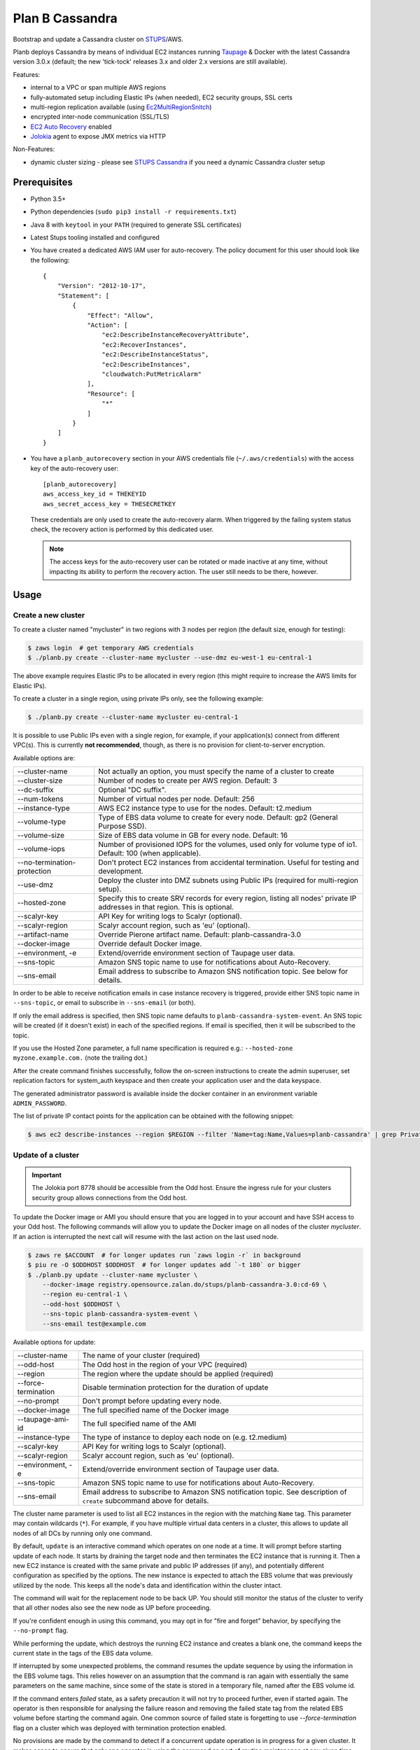================
Plan B Cassandra
================

Bootstrap and update a Cassandra cluster on STUPS_/AWS.

Planb deploys Cassandra by means of individual EC2 instances running Taupage_ & Docker with the latest
Cassandra version 3.0.x (default; the new 'tick-tock' releases 3.x and older 2.x versions
are still available).

Features:

* internal to a VPC or span multiple AWS regions
* fully-automated setup including Elastic IPs (when needed), EC2 security groups, SSL certs
* multi-region replication available (using Ec2MultiRegionSnitch_)
* encrypted inter-node communication (SSL/TLS)
* `EC2 Auto Recovery`_ enabled
* Jolokia_ agent to expose JMX metrics via HTTP

Non-Features:

* dynamic cluster sizing - please see `STUPS Cassandra`_ if you need a dynamic Cassandra cluster setup


Prerequisites
==============

* Python 3.5+
* Python dependencies (``sudo pip3 install -r requirements.txt``)
* Java 8 with ``keytool`` in your ``PATH`` (required to generate SSL certificates)
* Latest Stups tooling installed and configured
* You have created a dedicated AWS IAM user for auto-recovery.  The policy
  document for this user should look like the following::

    {
        "Version": "2012-10-17",
        "Statement": [
            {
                "Effect": "Allow",
                "Action": [
                    "ec2:DescribeInstanceRecoveryAttribute",
                    "ec2:RecoverInstances",
                    "ec2:DescribeInstanceStatus",
                    "ec2:DescribeInstances",
                    "cloudwatch:PutMetricAlarm"
                ],
                "Resource": [
                    "*"
                ]
            }
        ]
    }
* You have a ``planb_autorecovery`` section in your AWS credentials file
  (``~/.aws/credentials``) with the access key of the auto-recovery user::

    [planb_autorecovery]
    aws_access_key_id = THEKEYID
    aws_secret_access_key = THESECRETKEY

  These credentials are only used to create the auto-recovery alarm.  When
  triggered by the failing system status check, the recovery action is
  performed by this dedicated user.

  .. note::

     The access keys for the auto-recovery user can be rotated or made
     inactive at any time, without impacting its ability to perform the
     recovery action.  The user still needs to be there, however.


Usage
=====

Create a new cluster
--------------------

To create a cluster named "mycluster" in two regions with 3 nodes per region
(the default size, enough for testing):

.. code-block:: bash

    $ zaws login  # get temporary AWS credentials
    $ ./planb.py create --cluster-name mycluster --use-dmz eu-west-1 eu-central-1

The above example requires Elastic IPs to be allocated in every region (this
might require to increase the AWS limits for Elastic IPs).

To create a cluster in a single region, using private IPs only, see
the following example:

.. code-block:: bash

    $ ./planb.py create --cluster-name mycluster eu-central-1

It is possible to use Public IPs even with a single region, for
example, if your application(s) connect from different VPC(s).  This
is currently **not recommended**, though, as there is no provision for
client-to-server encryption.

Available options are:

===========================  ============================================================================
--cluster-name               Not actually an option, you must specify the name of a cluster to create
--cluster-size               Number of nodes to create per AWS region.  Default: 3
--dc-suffix                  Optional "DC suffix".
--num-tokens                 Number of virtual nodes per node.  Default: 256
--instance-type              AWS EC2 instance type to use for the nodes.  Default: t2.medium
--volume-type                Type of EBS data volume to create for every node.  Default: gp2 (General Purpose SSD).
--volume-size                Size of EBS data volume in GB for every node.  Default: 16
--volume-iops                Number of provisioned IOPS for the volumes, used only for volume type of io1.  Default: 100 (when applicable).
--no-termination-protection  Don't protect EC2 instances from accidental termination.  Useful for testing and development.
--use-dmz                    Deploy the cluster into DMZ subnets using Public IPs (required for multi-region setup).
--hosted-zone                Specify this to create SRV records for every region, listing all nodes' private IP addresses in that region.  This is optional.
--scalyr-key                 API Key for writing logs to Scalyr (optional).
--scalyr-region              Scalyr account region, such as 'eu' (optional).
--artifact-name              Override Pierone artifact name.  Default: planb-cassandra-3.0
--docker-image               Override default Docker image.
--environment, -e            Extend/override environment section of Taupage user data.
--sns-topic                  Amazon SNS topic name to use for notifications about Auto-Recovery.
--sns-email                  Email address to subscribe to Amazon SNS notification topic.  See below for details.
===========================  ============================================================================

In order to be able to receive notification emails in case instance
recovery is triggered, provide either SNS topic name in
``--sns-topic``, or email to subscribe in ``--sns-email`` (or both).

If only the email address is specified, then SNS topic name defaults
to ``planb-cassandra-system-event``.  An SNS topic will be created (if
it doesn't exist) in each of the specified regions.  If email is
specified, then it will be subscribed to the topic.

If you use the Hosted Zone parameter, a full name specification is
required e.g.: ``--hosted-zone myzone.example.com.`` (note the
trailing dot.)

After the create command finishes successfully, follow the on-screen
instructions to create the admin superuser, set replication factors for
system_auth keyspace and then create your application user and the data
keyspace.

The generated administrator password is available inside the docker
container in an environment variable ``ADMIN_PASSWORD``.

The list of private IP contact points for the application can be
obtained with the following snippet:

.. code-block:: bash

    $ aws ec2 describe-instances --region $REGION --filter 'Name=tag:Name,Values=planb-cassandra' | grep PrivateIp | sed s/[^0-9.]//g | sort -u

Update of a cluster
-------------------

.. important::

   The Jolokia port 8778 should be accessible from the Odd host. Ensure the
   ingress rule for your clusters security group allows connections from the Odd
   host.

To update the Docker image or AMI you should ensure that you are logged in to
your account and have SSH access to your Odd host. The following commands will
allow you to update the Docker image on all nodes of the cluster `mycluster`.
If an action is interrupted the next call will resume with the last action on
the last used node.

.. code-block:: bash

    $ zaws re $ACCOUNT  # for longer updates run `zaws login -r` in background
    $ piu re -O $ODDHOST $ODDHOST  # for longer updates add `-t 180` or bigger
    $ ./planb.py update --cluster-name mycluster \
        --docker-image registry.opensource.zalan.do/stups/planb-cassandra-3.0:cd-69 \
        --region eu-central-1 \
        --odd-host $ODDHOST \
        --sns-topic planb-cassandra-system-event \
        --sns-email test@example.com

Available options for update:

===================  ========================================================
--cluster-name       The name of your cluster (required)
--odd-host           The Odd host in the region of your VPC (required)
--region             The region where the update should be applied (required)
--force-termination  Disable termination protection for the duration of update
--no-prompt          Don't prompt before updating every node.
--docker-image       The full specified name of the Docker image
--taupage-ami-id     The full specified name of the AMI
--instance-type      The type of instance to deploy each node on (e.g. t2.medium)
--scalyr-key         API Key for writing logs to Scalyr (optional).
--scalyr-region      Scalyr account region, such as 'eu' (optional).
--environment, -e    Extend/override environment section of Taupage user data.
--sns-topic          Amazon SNS topic name to use for notifications about Auto-Recovery.
--sns-email          Email address to subscribe to Amazon SNS notification topic.  See description of ``create`` subcommand above for details.
===================  ========================================================

The cluster name parameter is used to list all EC2 instances in the region
with the matching ``Name`` tag.  This parameter may contain wildcards (``*``).
For example, if you have multiple virtual data centers in a cluster, this
allows to update all nodes of all DCs by running only one command.

By default, ``update`` is an interactive command which operates on one node at a time.
It will prompt before starting update of each node.  It starts by draining the
target node and then terminates the EC2 instance that is running it.  Then a new
EC2 instance is created with the same private and public IP addresses (if any),
and potentially different configuration as specified by the options.  The new
instance is expected to attach the EBS volume that was previously utilized by the
node.  This keeps all the node's data and identification within the cluster intact.

The command will wait for the replacement node to be back UP.  You should still
monitor the status of the cluster to verify that all other nodes also see the new
node as UP before proceeding.

If you're confident enough in using this command, you may opt in for "fire and
forget" behavior, by specifying the ``--no-prompt`` flag.

While performing the update, which destroys the running EC2 instance and creates a
blank one, the command keeps the current state in the tags of the EBS data volume.

If interrupted by some unexpected problems, the command resumes the update sequence
by using the information in the EBS volume tags.  This relies however on an assumption
that the command is ran again with essentially the same parameters on the same machine,
since some of the state is stored in a temporary file, named after the EBS volume id.

If the command enters `failed` state, as a safety precaution it will not try to proceed
further, even if started again.  The operator is then responsible for analysing the
failure reason and removing the failed state tag from the related EBS volume before
starting the command again.  One common source of failed state is forgetting to use
`--force-termination` flag on a cluster which was deployed with termination protection
enabled.

No provisions are made by the command to detect if a concurrent update operation is
in progress for a given cluster.  It makes sense to ensure that only one operator is
using the command as part of routine maintenance at any given time.

Extend an existing cluster
--------------------------

There are a number of scenarios requiring to extend an existing cluster.  The
possible use-cases are::

* Add a new "virtual data center"
* Add a new region
* Add more nodes to existing data center

Available options for extend:

==============================  ============================================================================
--from-region                   Name of AWS region where a cluster is already running.
--to-region                     Name of AWS region where a new data center should be created.  This can be the same as "from region", in this case a virtual data center is created.
--cluster-name                  The name of a cluster to extend.
--ring-size                     Number of nodes to create in the new data center.
--dc-suffix                     Optional "DC suffix".  When creating a virtual data center be sure to specify a new suffix for each virtual data center you create!
--num-tokens                    Number of virtual nodes per node.  Default: 256
--allocate-tokens-for-keyspace  Use new token allocation algorithm, available starting with version 3.0.
--instance-type                 AWS EC2 instance type to use for the nodes.  Default: t2.medium
--volume-type                   Type of EBS data volume to create for every node.  Default: gp2 (General Purpose SSD).
--volume-size                   Size of EBS data volume in GB for every node.  Default: 16
--volume-iops                   Number of provisioned IOPS for the volumes, used only for volume type of io1.  Default: 100 (when applicable).
--no-termination-protection     Don't protect EC2 instances from accidental termination.  Useful for testing and development.
--use-dmz                       Deploy the new data center into DMZ subnets using Public IPs (required for multi-region setup).
--hosted-zone                   Specify this to create the SRV record for the new data center.  This is optional.
--artifact-name                 Override Pierone artifact name.  Default: planb-cassandra-3.0
--docker-image                  Override default Docker image.
--environment, -e               Extend/override environment section of Taupage user data.
--sns-topic                     Amazon SNS topic name to use for notifications about Auto-Recovery.
--sns-email                     Email address to subscribe to Amazon SNS notification topic.  See description of ``create`` subcommand above for details.
==============================  ============================================================================

-------------------------------
Add a new "virtual data center"
-------------------------------

To add a new virtual data center in the same region where your existing
cluster is running run the extend command like this:

.. code-block:: bash

    $ planb.py extend \
        --from-region eu-central-1 \
        --to-region eu-central-1 \
        --cluster-name mycluster \
        --ring-size 3 \
        --dc-suffix _new \
        --hosted-zone myzone.example.com.

.. important::

   In this mode the new nodes are created with ``auto_bootstrap: false``.
   When creating a new virtual data center in the same region, you **must**
   specify the DC suffix which doesn't exist in the region yet!  Otherwise you
   risk adding a number of empty nodes to the cluster, which will be serving
   read requests and your client applications will suffer from apparent data
   loss.

After the command has run successfully, you need to login to each of the nodes
in the new data center and run ``nodetool rebuild $existing_dc_name``.

On version 3.0 or later it is possible to request use of the new token
allocation algorithm.  For that, start by including the to-be-deployed virtual
DC in the replication settings of the data keyspace, by running a CQL
statement like the following one on one of the existing cluster nodes:

.. code-block::

   cqlsh> ALTER KEYSPACE mydata WITH replication = {
       'class': 'NetworkTopologyStrategy',
       'eu-central': 3,
       'eu-central_new': 3
   };

Then run the extend command, specifying the
``--allocate-tokens-for-keyspace=mydata`` as one of the options.

With the new token allocation algorithm it makes sense to use a much smaller
number of tokens than the default 256.  E.g. 16 tokens are generally enough to
achieve balanced ownership distribution.  Use the ``--num-tokens`` option to
set the desired number of tokens per node.

.. important::

   In order for the token allocation algorithm to be actually used, the
   ``auto_bootstrap`` parameter has to be set to ``true``.  This is done
   automatically by the deployment script.  Due to this, before you can run
   ``nodetool rebuild`` command on the nodes of the newly deployed ring, you
   have to run manually the following CQL command on every new node:
   ``TRUNCATE system.available_ranges``.

----------------
Add a new region
----------------

To extend a cluster to a new AWS region, run the command like this:

.. code-block:: bash

    $ planb.py extend \
        --from-region eu-central-1 \
        --to-region eu-west-1 \
        --cluster-name mycluster \
        --ring-size 3 \
        --use-dmz \
        --hosted-zone myzone.example.com.

The DC suffix is optional in this case, unless you already have a cluster with
this name in the target region.  You must specify the DMZ option, and the
existing cluster must already be running in the DMZ: otherwise the new and
existing nodes will not be able to communicate with each other.

--------------------------------------
Add more nodes to existing data center
--------------------------------------

This is currently unsupported, due to the use of `auto_bootstrap: false` when
creating new nodes.  In general, it should be possible to override this option
and add the nodes one by one to the existing data center, but care should be
taken while doing so.

Running commands remotely on Cassandra nodes
============================================

There is a command group called ``remote`` that allows you to run arbitrary
shell commands on all nodes of a given Cassandra cluster.  This can be useful
when applying a configuration change, e.g. setting compaction throughput:

.. code-block:: bash

    $ planb.py remote \
        --region eu-west-1 \
        --cluster-name mycluster \
        --odd-host $ODDHOST \
        --piu "setting cassandra compaction throughput" \
        nodetool \
        -- \
        setcompactionthroughput 50

The following options are available for the ``remote`` command:

==============  ==================================================
--cluster-name  The name of the cluster (Name tag on the EC2 instances).
--region        AWS region.
-O, --odd-host  Odd host name for the first SSH hop.
--piu           Run ``piu`` first with this parameter as reason.
--echo          Print the command before running it.
--no-prompt     Don't prompt before running the command.
--no-wait       Don't wait for the command to exit.
--ip-label      Label all output from the node with its IP address.
--help          Show this message and exit.
==============  ==================================================

There are 3 subcommands in the ``remote`` command group:

========  ==============================
shell     Run an arbitrary shell command.
nodetool  Run a nodetool command.
cqlsh     Run an administrative CQL shell command.
========  ==============================

The most basic is ``shell`` which allows to run any command on the server.
Two shorthand commands for running ``nodetool`` and ``cqlsh -u admin -p
$ADMIN_PASSWORD`` are also provided.

Client configuration for Public IPs setup
=========================================

When configuring your client application to talk to a Cassandra
cluster deployed in AWS using Public IPs, be sure to enable address
translation using EC2MultiRegionAddressTranslator_.  Not only it saves
costs when communicating within single AWS region, it also prevents
availability problems when security group for your Cassandra is not
configured to allow client access on Public IPs (via the region's NAT
instances addresses).

Even if your client connects to the ring using Private IPs, the list
of peers it gets from the first Cassandra node to be contacted only
consists of Public IPs in such setup.  Should that node go down at a
later time, the client has no chance of reconnecting to a different
node if the client traffic on Public IPs is not allowed.  For the same
reason the client won't be able to distribute load efficiently, as it
will have to choose the same coordinator node for every request it
sends (namely, the one it has first contacted via the Private IP).


Troubleshooting
===============

To watch the cluster's node status (e.g. joining during initial bootstrap):

.. code-block:: bash

    $ # on Taupage instance
    $ watch docker exec -it taupageapp nodetool status

The output should look something like this (freshly bootstrapped cluster):

::

    Datacenter: eu-central
    ======================
    Status=Up/Down
    |/ State=Normal/Leaving/Joining/Moving
    --  Address        Load       Tokens  Owns (effective)  Host ID                               Rack
    UN  52.29.137.93   66.59 KB   256     34.8%             62f50c2c-cb0f-4f62-a518-aa7b1fd04377  1a
    UN  52.28.11.187   66.43 KB   256     31.1%             69d698a9-7357-46b2-93b8-6c038155f0c1  1b
    UN  52.29.41.128   71.79 KB   256     35.0%             b76e7ed7-78de-4bbc-9742-13adbbcfd438  1a
    Datacenter: eu-west
    ===================
    Status=Up/Down
    |/ State=Normal/Leaving/Joining/Moving
    --  Address        Load       Tokens  Owns (effective)  Host ID                               Rack
    UN  52.49.209.129  91.29 KB   256     34.8%             140bc7de-9973-46fd-af8c-68148bf20524  1b
    UN  52.49.192.149  81.16 KB   256     32.1%             cb45fc4c-291d-4b2b-b50f-3a11048f0211  1c
    UN  52.49.128.58   81.22 KB   256     32.1%             8a270de3-b419-4baf-8449-f4bc65c51d0d  1a


Scaling up instance
===================

The following manual process may be applied whenever there is a need
to scale up EC2 instances or update Taupage AMI.

For every node in the cluster, one by one:

#. Stop a node (``nodetool drain; nodetool stopdaemon``).
#. Terminate EC2 instance, **take note of its IP address(es)**.  Simply stopping will not work as the private IP will be still occupied by the stopped instance.
#. Use the 'Launch More Like This' menu in AWS web console on one of the remaining nodes.
#. **Use the latest available Taupage AMI version.  Older versions are subject to data loss race conditions when attaching EBS volumes.**
#. Be sure to reuse the private IP of the node you just terminated on the new node.
#. In the 'Instance Details' section, edit 'User Data' to add ``erase_on_boot: false`` flag under ``mounts: /var/lib/cassandra``.  See documentation of Taupage_ for detailed description and syntax example.  The docker image version being used can also be updated in this section, however, it is recommended to avoid changing multiple things at a time.  Also, docker image can be updated without terminating the instance, by stopping and starting it with updated 'User Data' instead.
#. While the new instance is spinning up, attach the (now detached) data volume to the new instance.  Use ``/dev/sdf`` as the device name.
#. Log in to node, check application logs, if it didn't start up correctly: ``docker restart taupageapp``.
#. Repair the node with ``nodetool repair`` (optional: if the node was down for less than ``max_hint_window_in_ms``, which is by default 3 hours, hinted hand off should take care of streaming the changes from alive nodes).
#. Check status with ``nodetool status``.

Proceed with other nodes as long as the current one is back and
everything looks OK from nodetool and application points of view.


Scaling out cluster
===================

It is possible to manually scale out already deployed cluster by
following these steps:

#. Increase replication factor of ``system_auth`` keyspace (if needed)
   in every region affected.  Don't set RFs to be more than 5 per region
   or virtual DC.

   For example, if you run in two regions and want to scale to 5 nodes
   per region, issue the following CQL command on any of the nodes:

   ``ALTER KEYSPACE system_auth WITH replication = {'class': 'NetworkTopologyStrategy', 'eu-central': 5, 'eu-west': 5};``

#. *For public IPs setup only:* pre-allocate Elastic IPs for the new
   nodes in every region, then update security groups in every region
   to include all newly allocated Elastic IP addresses.

   For example, if scaling from 3 to 5 nodes in two regions you will
   need 2 new IP addresses in every region and both security groups
   need to be updated to include a total of 4 new addresses.

#. Choose a private IP for the new instance, that is not already taken by any
   other EC2 instance in the VPC.  You will need it on further steps.

#. Create a new EBS volume of appropriate type and size (normally you want to
   have the same settings as for the rest of the cluster).  EBS encryption is
   not recommended as it might prevent auto-recovery.

#. Create a ``Name`` tag on the volume in the format:
   ``<cluster-name>-<private-ip>``.

#. Create an additional tag on the newly created **empty EBS volume:**
   the tag name should be ``Taupage:erase-on-boot`` and the value ``True``.

#. Use the 'Launch More Like This' menu in the AWS web console on one
   of the running nodes.

#. Choose appropriate subnet for the new node: ``internal-...``
   vs. ``dmz-...`` for public IPs setup.  The subnet need to match your
   private IP, which should also be assigned manually on the same page.

#. Make sure that under 'Instance Details' the setting 'Auto-assign
   Public IP' is set to 'Disable'.

#. **Review UserData.** Make sure that ``AUTO_BOOTSTRAP`` environment variable
   is set to ``true`` or not present.  Update the referenced EBS volume to:
   ``<cluster-name>-<private-ip>``

#. Launch the instance.

#. *For public IPs setup:* while the instance is starting up,
   associate one of the pre-allocated Elastic IP addresses with it.

   **Caution!** For multi-region setup the nodes are started in DMZ
   subnet and thus don't have internet traffic before you give them a
   public IP.  Be sure to do this before anything else, or the new
   node won't be able to ship its logs and you won't be able to ssh
   into it (restarting the node should help if it was too late).

#. Monitor the logs of the new instance and ``nodetool status`` to
   track its progress in joining the ring.

#. Use the 'CloudWatch Monitoring' > 'Add/Edit Alarms' to add an
   auto-recovery alarm for the new instance.

   Check '[x] Take the action: [*] Recover this instance' and leave
   the rest of parameters at their default values.  It is also
   recommended to set up a notification SNS topic for actual recovery
   events.

Only when the new node has fully joined, proceed to add more nodes.
After all new nodes have joined, issue ``nodetool cleanup`` command on
every node in order to free up the space that is still occupied by the
data that the node is no longer responsible for.

.. _STUPS: https://stups.io/
.. _Odd: http://docs.stups.io/en/latest/components/odd.html
.. _Taupage: http://docs.stups.io/en/latest/components/taupage.html
.. _Ec2MultiRegionSnitch: http://docs.datastax.com/en/cassandra/2.1/cassandra/architecture/architectureSnitchEC2MultiRegion_c.html
.. _EC2MultiRegionAddressTranslator: https://datastax.github.io/java-driver/manual/address_resolution/#ec2-multi-region
.. _EC2 Auto Recovery: https://aws.amazon.com/blogs/aws/new-auto-recovery-for-amazon-ec2/
.. _Jolokia: https://jolokia.org/
.. _STUPS Cassandra: https://github.com/zalando/stups-cassandra
.. _Più: http://docs.stups.io/en/latest/components/piu.html

Upgrade your cluster from Cassandra 2.1 -> 3.0.x
===================

In order to upgrade your Cluster you should run the following steps. You should have in mind that this process is a rolling update, which means applying the changes for each node in your cluster one by one.
After upgrading the last node in your cluster you are done.

**Disclaimer: Before you actually start, you should:**
  1. Read the [Datastax guide](https://docs.datastax.com/en/latest-upgrade/upgrade/cassandra/upgrdCassandraDetails.html) and consider the upgrade restrictions.
  2. Check if your client applications driver actually support V4 of the cql-protocol


1. Check for the latest Plan-B Cassandra image version: 
  `curl https://registry.opensource.zalan.do/teams/stups/artifacts/planb-cassandra-3.0/tags | jq '.[-1].name'`
2. Connect to the instance where you want to run the upgrade and enter your docker container. 
3. Run `nodetool upgradesstables` and `nodetool drain`. The latter command will flush the memtables and speed up the upgrade process later on. *This command is mandatory and cannot be skipped.*
   Excerpt from the manual `Cassandra stops listening for connections from the client and other nodes. You need to restart Cassandra after running nodetool drain.`
4. Remove the docker container by running on the host `docker rm -f taupageapp`
5. If you are running cassandra with the old folder structure where the data is directly located in __mounts/var/lib/cassandra/__ do the following. **If not go on with step 6.** 
  1. Move all keyspaces to __/mounts/var/lib/cassandra/data/data__
  2. Move the folder  commit_logs to __/mounts/var/lib/cassandra/data/commitlog__ 
  3. Move the folder saved_caches to __/mounts/var/lib/cassandra/data/__
  4. Set owner of data folders to application
    Example:
    ```
    **Before Move**

    /mounts/var/lib/cassandra$ ls
    commit_logs  keyspace_1 saved_caches  system_auth  system_traces 


    **After Move**

    /mounts/var/lib/cassandra$ ls -la
    total 28
    drwxrwxrwx 4 application application  4096 Oct 10 12:21 .
    drwxr-xr-x 3 root        root         4096 Aug 25 13:27 ..
    drwxrwxr-x 5 application mpickhan     4096 Oct 10 12:21 data

    /mounts/var/lib/cassandra$ ls -la data/
    total 36
    drwxrwxr-x 5 application mpickhan     4096 Oct 10 12:21 .
    drwxrwxrwx 4 application application  4096 Oct 10 12:21 ..
    drwxr-xr-x 2 application root        20480 Oct 10 12:15 commitlog
    drwxrwxr-x 9 application mpickhan     4096 Oct 10 12:19 data
    drwxr-xr-x 2 application root         4096 Oct 10 10:52 saved_caches

    /mounts/var/lib/cassandra$ ls -la data/data/
    total 36
    drwxrwxr-x  9 application mpickhan 4096 Oct 10 12:19 .
    drwxrwxr-x  5 application mpickhan 4096 Oct 10 12:21 ..
    drwxr-xr-x 10 application root     4096 Aug 25 14:29 keyspace_1
    drwxr-xr-x 19 application root     4096 Aug 25 13:27 system
    drwxr-xr-x  5 application root     4096 Aug 25 13:27 system_auth
    drwxr-xr-x  4 application root     4096 Aug 25 13:27 system_traces
    ```
6. **Stop** the ec2-Instance and change the user details `Go to Actions -> Instance Settings -> View/Change User Details` Change the "source" entry to the version you want to upgrade to:
    **Important:** Use the stop command and __not__ terminate.
    ```
    Example:

    From: "source: registry.opensource.zalan.do/stups/planb-cassandra:cd89"
    To: "source: registry.opensource.zalan.do/stups/planb-cassandra-3.0:cd105"
    ```
7. Start the instance and connect to it. At this point your node should be working and serving reads and writes. Login to the docker container and finish the upgrade by running `nodetool upgradesstables`.
   Check the logs for errors and warnings. (__Note:__ For the size of ~12GB SSTables it takes approximately one hour to convert them to the new format.)
8. Proceed with each node in your cluster.
